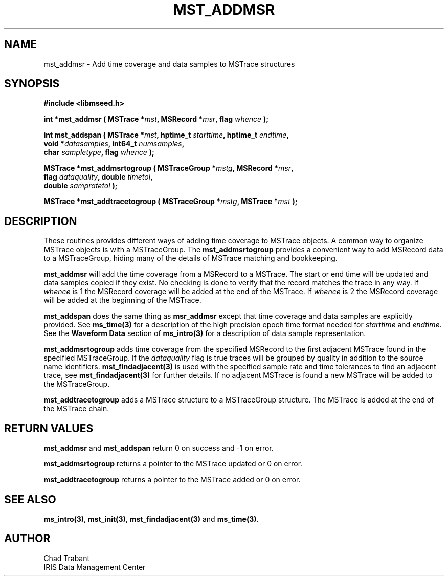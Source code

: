.TH MST_ADDMSR 3 2013/05/17 "Libmseed API"
.SH NAME
mst_addmsr - Add time coverage and data samples to MSTrace structures

.SH SYNOPSIS
.nf
.B #include <libmseed.h>

.BI "int    *\fBmst_addmsr\fP ( MSTrace *" mst ", MSRecord *" msr ", flag " whence " );

.BI "int     \fBmst_addspan\fP ( MSTrace *" mst ", hptime_t " starttime ", hptime_t " endtime ",
.BI "                      void *" datasamples ", int64_t " numsamples ",
.BI "                      char " sampletype ",  flag " whence " );

.BI "MSTrace  *\fBmst_addmsrtogroup\fP ( MSTraceGroup *" mstg ", MSRecord *" msr ",
.BI "                              flag " dataquality ", double " timetol ",
.BI "                              double " sampratetol " );

.BI "MSTrace  *\fBmst_addtracetogroup\fP ( MSTraceGroup *" mstg ", MSTrace *" mst " );"
.fi

.SH DESCRIPTION
These routines provides different ways of adding time coverage to
MSTrace objects.  A common way to organize MSTrace objects is with a
MSTraceGroup.  The \fBmst_addmsrtogroup\fP provides a convenient way to add
MSRecord data to a MSTraceGroup, hiding many of the details of MSTrace
matching and bookkeeping.

\fBmst_addmsr\fP will add the time coverage from a MSRecord to a
MSTrace.  The start or end time will be updated and data samples copied
if they exist.  No checking is done to verify that the record matches
the trace in any way.  If \fIwhence\fP is 1 the MSRecord coverage will
be added at the end of the MSTrace.  If \fIwhence\fP is 2 the MSRecord
coverage will be added at the beginning of the MSTrace.

\fBmst_addspan\fP does the same thing as \fBmsr_addmsr\fP except that
time coverage and data samples are explicitly provided.  See
\fBms_time(3)\fP for a description of the high precision epoch time
format needed for \fIstarttime\fP and \fIendtime\fP.  See the
\fBWaveform Data\fP section of \fBms_intro(3)\fP for a description of
data sample representation.

\fBmst_addmsrtogroup\fP adds time coverage from the specified MSRecord
to the first adjacent MSTrace found in the specified MSTraceGroup.  If
the \fIdataquality\fP flag is true traces will be grouped by quality
in addition to the source name identifiers.  \fBmst_findadjacent(3)\fP
is used with the specified sample rate and time tolerances to find an
adjacent trace, see \fBmst_findadjacent(3)\fP for further details.  If
no adjacent MSTrace is found a new MSTrace will be added to the
MSTraceGroup.

\fBmst_addtracetogroup\fP adds a MSTrace structure to a MSTraceGroup
structure.  The MSTrace is added at the end of the MSTrace chain.

.SH RETURN VALUES
\fBmst_addmsr\fP and \fBmst_addspan\fP return 0 on success and -1 on
error.

\fBmst_addmsrtogroup\fP returns a pointer to the MSTrace updated or 0 on
error.

\fBmst_addtracetogroup\fP returns a pointer to the MSTrace added or 0 on
error.

.SH SEE ALSO
\fBms_intro(3)\fP, \fBmst_init(3)\fP, \fBmst_findadjacent(3)\fP and
\fBms_time(3)\fP.

.SH AUTHOR
.nf
Chad Trabant
IRIS Data Management Center
.fi

